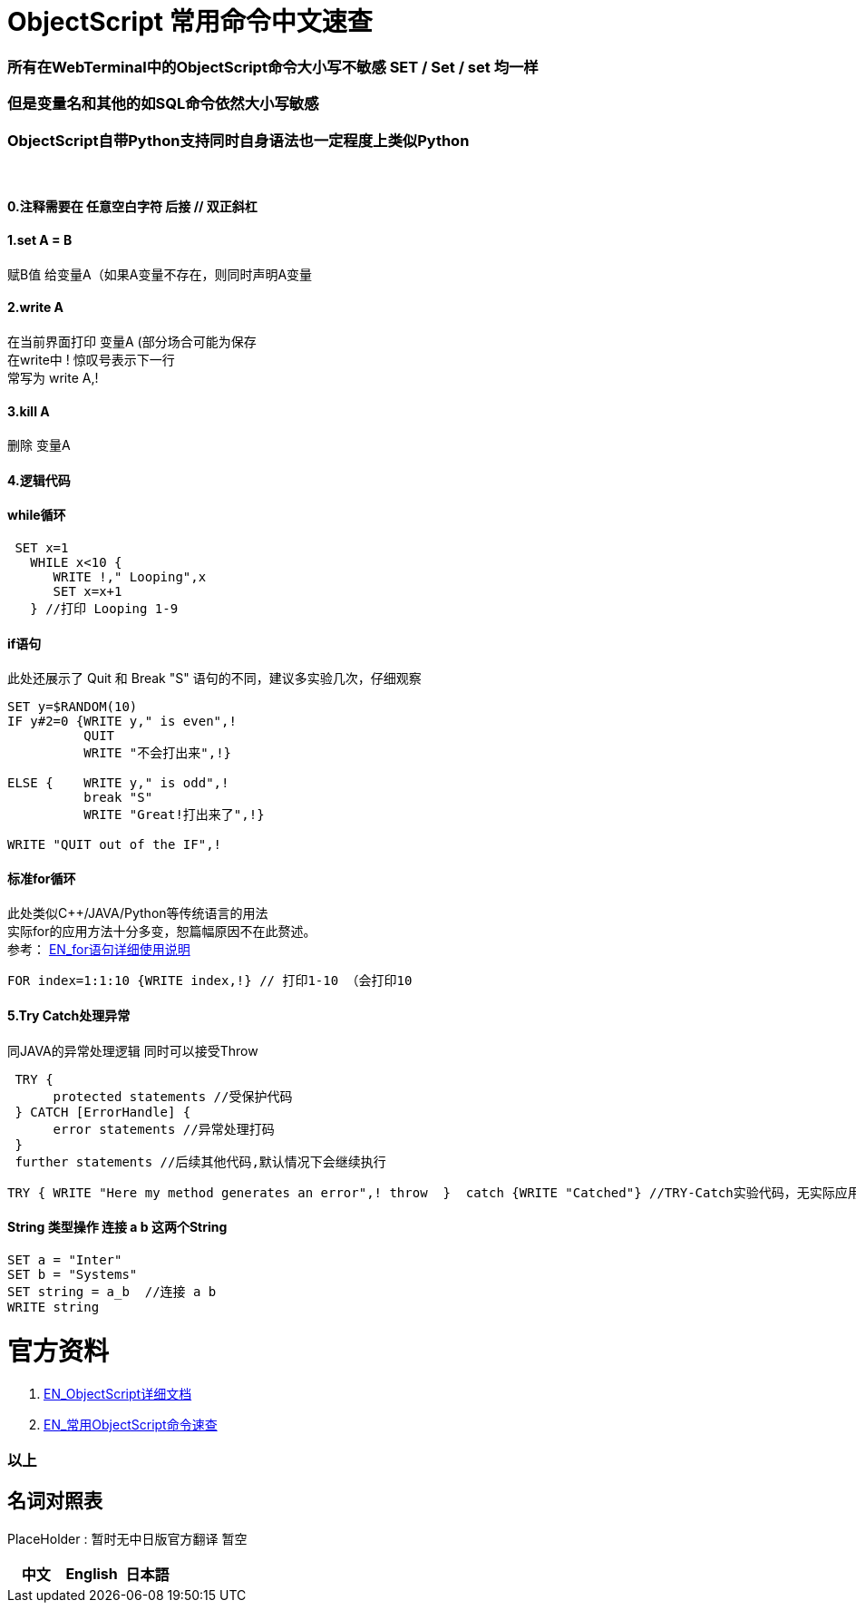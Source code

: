 
ifdef::env-github[]
:tip-caption: :bulb:
:note-caption: :information_source:
:important-caption: :heavy_exclamation_mark:
:caution-caption: :fire:
:warning-caption: :warning:
endif::[]
ifndef::imagesdir[:imagesdir: ../images]


= ObjectScript 常用命令中文速查 +

=== 所有在WebTerminal中的ObjectScript命令大小写不敏感 SET / Set / set 均一样 +

=== 但是变量名和其他的如SQL命令依然大小写敏感 +

=== ObjectScript自带Python支持同时自身语法也一定程度上类似Python +

{nbsp} +

==== 0.注释需要在 任意空白字符 后接  //  双正斜杠 +

==== 1.set A = B +
赋B值 给变量A（如果A变量不存在，则同时声明A变量 

==== 2.write A +
在当前界面打印 变量A (部分场合可能为保存 +
在write中 ! 惊叹号表示下一行 +
常写为 write A,! +

==== 3.kill A +
删除 变量A

==== 4.逻辑代码 +

==== while循环 +
----
 SET x=1
   WHILE x<10 {
      WRITE !," Looping",x
      SET x=x+1
   } //打印 Looping 1-9
----

==== if语句 +
此处还展示了 Quit 和 Break "S" 语句的不同，建议多实验几次，仔细观察
----
SET y=$RANDOM(10)   
IF y#2=0 {WRITE y," is even",!   
          QUIT     
          WRITE "不会打出来",!}   
          
ELSE {    WRITE y," is odd",!    
          break "S"     
          WRITE "Great!打出来了",!}   

WRITE "QUIT out of the IF",!
----

==== 标准for循环 +
此处类似C++/JAVA/Python等传统语言的用法 +
实际for的应用方法十分多变，恕篇幅原因不在此赘述。 +
参考： https://docs.intersystems.com/iris20212/csp/docbook/DocBook.UI.Page.cls?KEY=RCOS_cfor[EN_for语句详细使用说明] +
----
FOR index=1:1:10 {WRITE index,!} // 打印1-10 （会打印10
----

==== 5.Try Catch处理异常 +
同JAVA的异常处理逻辑 同时可以接受Throw
----
 TRY {
      protected statements //受保护代码
 } CATCH [ErrorHandle] {
      error statements //异常处理打码
 }
 further statements //后续其他代码,默认情况下会继续执行
----

----
TRY { WRITE "Here my method generates an error",! throw  }  catch {WRITE "Catched"} //TRY-Catch实验代码，无实际应用
----
==== String 类型操作 连接 a b 这两个String +
----
SET a = "Inter"
SET b = "Systems"
SET string = a_b  //连接 a b 
WRITE string
----

= 官方资料 +
1. https://docs.intersystems.com/iris20212/csp/docbook/DocBook.UI.Page.cls?KEY=RCOS_COMMANDS[EN_ObjectScript详细文档] +
2. https://docs.intersystems.com/irislatest/csp/docbook/DocBook.UI.Page.cls?KEY=GORIENT_ch_cos#GORIENT_cos_commands_familiar[EN_常用ObjectScript命令速查] +


=== 以上


== 名词对照表
PlaceHolder : 暂时无中日版官方翻译 暂空
[options="header,footer" cols="s,s,s"]
|=======================
|中文|English|日本語

|=======================


    

